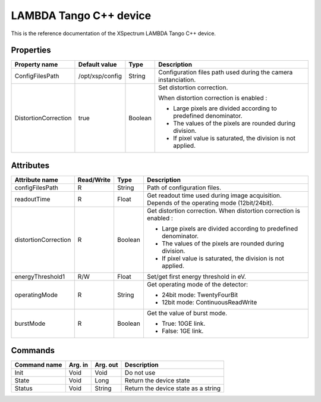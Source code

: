 LAMBDA Tango C++ device
========================

This is the reference documentation of the XSpectrum LAMBDA Tango C++ device.


Properties
----------

======================= =============== =============== =========================================================================
Property name           Default value   Type            Description
======================= =============== =============== =========================================================================
ConfigFilesPath         /opt/xsp/config String          Configuration files path used during the camera instanciation.
DistortionCorrection    true            Boolean         Set distortion correction.

                                                        When distortion correction is enabled :

                                                        - Large pixels are divided according to predefined denominator.
                                                        - The values of the pixels are rounded during division.
                                                        - If pixel value is saturated, the division is not applied.
======================= =============== =============== =========================================================================


Attributes
----------

======================= ========== ========== ==============================================================================================
Attribute name          Read/Write Type       Description
======================= ========== ========== ==============================================================================================
configFilesPath         R          String     Path of configuration files.
readoutTime             R          Float      Get readout time used during image acquisition. Depends of the operating mode (12bit/24bit).
distortionCorrection    R          Boolean    Get distortion correction.
                                              When distortion correction is enabled :

                                              - Large pixels are divided according to predefined denominator.
                                              - The values of the pixels are rounded during division.
                                              - If pixel value is saturated, the division is not applied.
energyThreshold1        R/W        Float      Set/get first energy threshold in eV.
operatingMode           R          String     Get operating mode of the detector:

                                              - 24bit mode: TwentyFourBit
                                              - 12bit mode: ContinuousReadWrite
burstMode               R          Boolean    Get the value of burst mode.

                                              - True: 10GE link.
                                              - False: 1GE link.
======================= ========== ========== ==============================================================================================


Commands
--------

======================= =============== ======================= ===========================================
Command name            Arg. in         Arg. out                Description
======================= =============== ======================= ===========================================
Init                    Void            Void                    Do not use
State                   Void            Long                    Return the device state
Status                  Void            String                  Return the device state as a string
======================= =============== ======================= ===========================================
